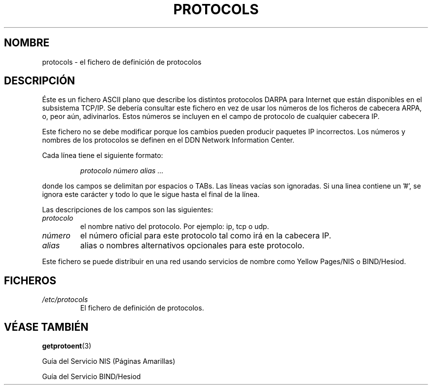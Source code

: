 .\" Copyright (c) 1995 Martin Schulze <joey@infodrom.north.de>
.\"
.\" This is free documentation; you can redistribute it and/or
.\" modify it under the terms of the GNU General Public License as
.\" published by the Free Software Foundation; either version 2 of
.\" the License, or (at your option) any later version.
.\"
.\" The GNU General Public License's references to "object code"
.\" and "executables" are to be interpreted as the output of any
.\" document formatting or typesetting system, including
.\" intermediate and printed output.
.\"
.\" This manual is distributed in the hope that it will be useful,
.\" but WITHOUT ANY WARRANTY; without even the implied warranty of
.\" MERCHANTABILITY or FITNESS FOR A PARTICULAR PURPOSE.  See the
.\" GNU General Public License for more details.
.\"
.\" You should have received a copy of the GNU General Public
.\" License along with this manual; if not, write to the Free
.\" Software Foundation, Inc., 59 Temple Place, Suite 330, Boston, MA 02111,
.\" USA.
.\"
.\" Wed Oct 18 20:23:54 MET 1995  Martin Schulze  <joey@infodrom.north.de>
.\"	* first released
.\" Translated Tue Jul 23 12:29:15 1996 by Diego Novillo (diego@cs.ualberta.ca)
.\"
.\" Translation revised on Mon May 11 16:21:39 CEST 1998 by Gerardo
.\" Aburruzaga García <gerardo.aburruzaga@uca.es>
.\" 
.TH PROTOCOLS 5 "18 Octubre 1995" "Linux" "Manual del Programador de Linux"
.SH NOMBRE
protocols \- el fichero de definición de protocolos
.SH DESCRIPCIÓN
Éste es un fichero ASCII plano que describe los distintos protocolos DARPA para
Internet que están disponibles en el subsistema TCP/IP. Se debería consultar
este fichero en vez de usar los números de los ficheros de
cabecera ARPA, o, peor aún, adivinarlos. Estos números se incluyen en
el campo de protocolo de cualquier cabecera IP.

Este fichero no se debe modificar porque los cambios pueden producir
paquetes IP incorrectos. Los números y nombres de los protocolos se
definen en el DDN Network Information Center.

Cada línea tiene el siguiente formato:

.RS
.I protocolo número alias ...
.RE

donde los campos se delimitan por espacios o TABs. 
Las líneas vacías son ignoradas.
Si una linea contiene un '#', se ignora este carácter y
todo lo que le sigue hasta el final de la línea.

Las descripciones de los campos son las siguientes:

.TP
.I protocolo
el nombre nativo del protocolo. Por ejemplo: ip, tcp o udp.
.TP
.I número
el número oficial para este protocolo tal como irá en la
cabecera IP.
.TP
.I alias
alias o nombres alternativos opcionales para este protocolo.
.LP

Este fichero se puede distribuir en una red usando servicios de nombre como
Yellow Pages/NIS o BIND/Hesiod.

.SH FICHEROS
.TP
.I /etc/protocols
El fichero de definición de protocolos.
.SH "VÉASE TAMBIÉN"
.BR getprotoent (3)

Guía del Servicio NIS (Páginas Amarillas)

Guía del Servicio BIND/Hesiod
